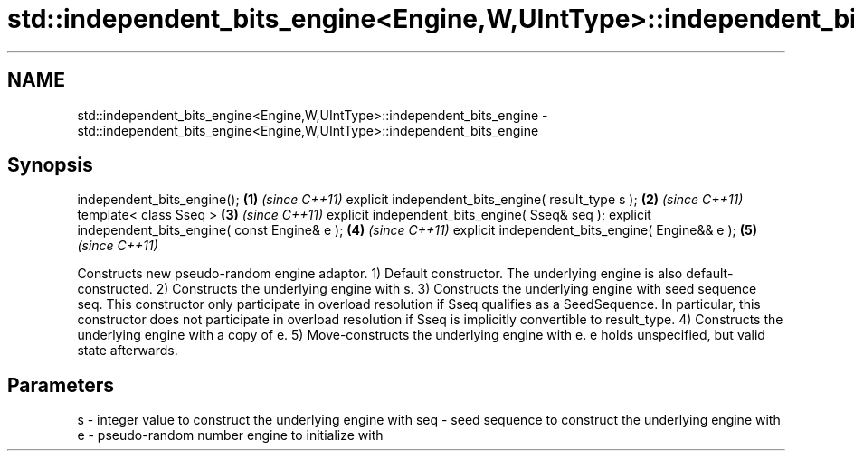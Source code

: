 .TH std::independent_bits_engine<Engine,W,UIntType>::independent_bits_engine 3 "2020.03.24" "http://cppreference.com" "C++ Standard Libary"
.SH NAME
std::independent_bits_engine<Engine,W,UIntType>::independent_bits_engine \- std::independent_bits_engine<Engine,W,UIntType>::independent_bits_engine

.SH Synopsis

independent_bits_engine();                           \fB(1)\fP \fI(since C++11)\fP
explicit independent_bits_engine( result_type s );   \fB(2)\fP \fI(since C++11)\fP
template< class Sseq >                               \fB(3)\fP \fI(since C++11)\fP
explicit independent_bits_engine( Sseq& seq );
explicit independent_bits_engine( const Engine& e ); \fB(4)\fP \fI(since C++11)\fP
explicit independent_bits_engine( Engine&& e );      \fB(5)\fP \fI(since C++11)\fP

Constructs new pseudo-random engine adaptor.
1) Default constructor. The underlying engine is also default-constructed.
2) Constructs the underlying engine with s.
3) Constructs the underlying engine with seed sequence seq. This constructor only participate in overload resolution if Sseq qualifies as a SeedSequence. In particular, this constructor does not participate in overload resolution if Sseq is implicitly convertible to result_type.
4) Constructs the underlying engine with a copy of e.
5) Move-constructs the underlying engine with e. e holds unspecified, but valid state afterwards.

.SH Parameters


s   - integer value to construct the underlying engine with
seq - seed sequence to construct the underlying engine with
e   - pseudo-random number engine to initialize with




